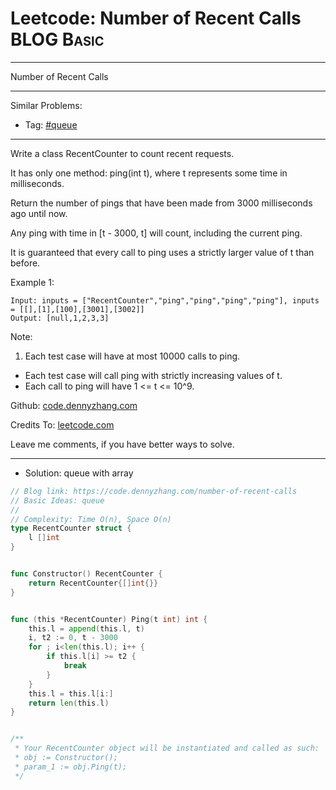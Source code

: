 * Leetcode: Number of Recent Calls                               :BLOG:Basic:
#+STARTUP: showeverything
#+OPTIONS: toc:nil \n:t ^:nil creator:nil d:nil
:PROPERTIES:
:type:     queue
:END:
---------------------------------------------------------------------
Number of Recent Calls
---------------------------------------------------------------------
#+BEGIN_HTML
<a href="https://github.com/dennyzhang/code.dennyzhang.com/tree/master/problems/number-of-recent-calls"><img align="right" width="200" height="183" src="https://www.dennyzhang.com/wp-content/uploads/denny/watermark/github.png" /></a>
#+END_HTML
Similar Problems:
- Tag: [[https://code.dennyzhang.com/tag/queue][#queue]]
---------------------------------------------------------------------
Write a class RecentCounter to count recent requests.

It has only one method: ping(int t), where t represents some time in milliseconds.

Return the number of pings that have been made from 3000 milliseconds ago until now.

Any ping with time in [t - 3000, t] will count, including the current ping.

It is guaranteed that every call to ping uses a strictly larger value of t than before.

Example 1:
#+BEGIN_EXAMPLE
Input: inputs = ["RecentCounter","ping","ping","ping","ping"], inputs = [[],[1],[100],[3001],[3002]]
Output: [null,1,2,3,3]
#+END_EXAMPLE
 
Note:

1. Each test case will have at most 10000 calls to ping.
- Each test case will call ping with strictly increasing values of t.
- Each call to ping will have 1 <= t <= 10^9.
 
Github: [[https://github.com/dennyzhang/code.dennyzhang.com/tree/master/problems/number-of-recent-calls][code.dennyzhang.com]]

Credits To: [[https://leetcode.com/problems/number-of-recent-calls/description/][leetcode.com]]

Leave me comments, if you have better ways to solve.
---------------------------------------------------------------------
- Solution: queue with array

#+BEGIN_SRC go
// Blog link: https://code.dennyzhang.com/number-of-recent-calls
// Basic Ideas: queue
//
// Complexity: Time O(n), Space O(n)
type RecentCounter struct {
    l []int
}


func Constructor() RecentCounter {
    return RecentCounter{[]int{}}
}


func (this *RecentCounter) Ping(t int) int {
    this.l = append(this.l, t)
    i, t2 := 0, t - 3000
    for ; i<len(this.l); i++ {
        if this.l[i] >= t2 {
            break
        }
    }
    this.l = this.l[i:]
    return len(this.l)
}


/**
 * Your RecentCounter object will be instantiated and called as such:
 * obj := Constructor();
 * param_1 := obj.Ping(t);
 */
#+END_SRC

#+BEGIN_HTML
<div style="overflow: hidden;">
<div style="float: left; padding: 5px"> <a href="https://www.linkedin.com/in/dennyzhang001"><img src="https://www.dennyzhang.com/wp-content/uploads/sns/linkedin.png" alt="linkedin" /></a></div>
<div style="float: left; padding: 5px"><a href="https://github.com/dennyzhang"><img src="https://www.dennyzhang.com/wp-content/uploads/sns/github.png" alt="github" /></a></div>
<div style="float: left; padding: 5px"><a href="https://www.dennyzhang.com/slack" target="_blank" rel="nofollow"><img src="https://www.dennyzhang.com/wp-content/uploads/sns/slack.png" alt="slack"/></a></div>
</div>
#+END_HTML
